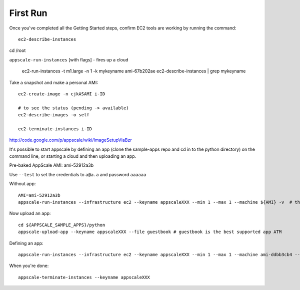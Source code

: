 First Run
=========

Once you've completed all the Getting Started steps, confirm EC2 tools are working by running the command::

    ec2-describe-instances

cd /root


``appscale-run-instances`` [with flags] - fires up a cloud

    ec2-run-instances -t m1.large -n 1 -k mykeyname ami-67b202ae
    ec2-describe-instances | grep mykeyname

Take a snapshot and make a personal AMI::

    ec2-create-image -n cjkASAMI i-ID

    # to see the status (pending -> available)
    ec2-describe-images -o self

    ec2-terminate-instances i-ID

http://code.google.com/p/appscale/wiki/ImageSetupViaBzr


It's possible to start appscale by defining an app (clone the sample-apps repo and cd in to the python directory) on the command line, or starting a cloud and then uploading an app.

Pre-baked AppScale AMI: ami-52912a3b

Use ``--test`` to set the credentials to ``a@a.a`` and password ``aaaaaa``

Without app:: 

    AMI=ami-52912a3b
    appscale-run-instances --infrastructure ec2 --keyname appscaleXXX --min 1 --max 1 --machine ${AMI} -v  # the keyname should be a new keyname, not one you?ve used or created previously

Now upload an app::

    cd ${APPSCALE_SAMPLE_APPS}/python
    appscale-upload-app --keyname appscaleXXX --file guestbook # guestbook is the best supported app ATM

Defining an app::

    appscale-run-instances --infrastructure ec2 --keyname appscaleXXX --min 1 --max 1 --machine ami-ddbb3cb4 --file guestbook -v

When you're done::

    appscale-terminate-instances --keyname appscaleXXX
